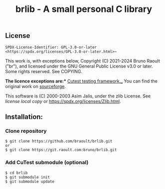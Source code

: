 #+title: brlib - A small personal C library
#+OPTIONS: toc:nil
#+OPTIONS: num:2
#+startup: num

** License
~SPDX-License-Identifier: GPL-3.0-or-later <https://spdx.org/licenses/GPL-3.0-or-later.html>~~

This work is, with exceptions below, Copyright (C) 2021-2024 Bruno Raoult
("br"), and licensed under the GNU General Public License v3.0 or later.
Some rights reserved. See COPYING.

*The licence exceptions are:**
_Cutest testing framework.__
You can find the original work on
[[https://sourceforge.net/projects/cutest/files/cutest/][sourceforge]].

This software is (C) 2000-2003 Asim Jalis, under the zlib License.
See [[test/cutest/license.txt][license local copy]] or
<https://spdx.org/licenses/Zlib.html>.

** Installation:
*** Clone repository
#+BEGIN_EXAMPLE
$ git clone https://github.com/braoult/brlib.git
or
$ git clone https://git.raoult.com:bruno/brlib.git
#+END_EXAMPLE

*** Add CuTest submodule (optional)
#+BEGIN_EXAMPLE
$ cd brlib
$ git submodule init
$ git submodule update
#+END_EXAMPLE
